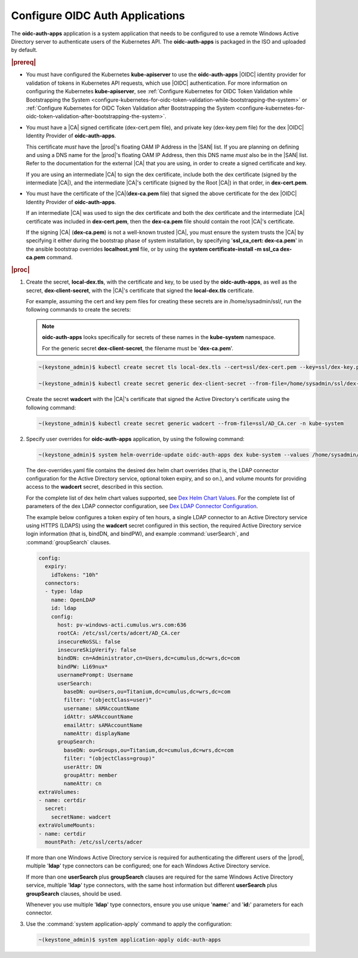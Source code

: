 
.. cwn1581381515361
.. _configure-oidc-auth-applications:

================================
Configure OIDC Auth Applications
================================

The **oidc-auth-apps** application is a system application that needs to be
configured to use a remote Windows Active Directory server to authenticate
users of the Kubernetes API. The **oidc-auth-apps** is packaged in the ISO
and uploaded by default.

.. rubric:: |prereq|


.. _configure-oidc-auth-applications-ul-gpz-x51-llb:

-   You must have configured the Kubernetes **kube-apiserver** to use
    the **oidc-auth-apps** |OIDC| identity provider for validation of
    tokens in Kubernetes API requests, which use |OIDC| authentication. For
    more information on configuring the Kubernetes **kube-apiserver**, see
    :ref:`Configure Kubernetes for OIDC Token Validation while
    Bootstrapping the System
    <configure-kubernetes-for-oidc-token-validation-while-bootstrapping-the-system>`
    or :ref:`Configure Kubernetes for OIDC Token Validation after
    Bootstrapping the System
    <configure-kubernetes-for-oidc-token-validation-after-bootstrapping-the-system>`.

-   You must have a |CA| signed certificate \(dex-cert.pem file\), and private
    key \(dex-key.pem file\) for the dex |OIDC| Identity Provider of
    **oidc-auth-apps**.

    This certificate *must* have the |prod|'s floating OAM IP Address in
    the |SAN| list. If you are planning on defining and using a DNS
    name for the |prod|'s floating OAM IP Address, then this DNS name
    *must* also be in the |SAN| list. Refer to the documentation for
    the external |CA| that you are using, in order to create a signed
    certificate and key.

    If you are using an intermediate |CA| to sign the dex certificate, include
    both the dex certificate \(signed by the intermediate |CA|\), and the
    intermediate |CA|'s certificate \(signed by the Root |CA|\) in that order, in
    **dex-cert.pem**.

-   You must have the certificate of the |CA|\(**dex-ca.pem** file\) that
    signed the above certificate for the dex |OIDC| Identity Provider of
    **oidc-auth-apps**.

    If an intermediate |CA| was used to sign the dex certificate and both the
    dex certificate and the intermediate |CA| certificate was included in
    **dex-cert.pem**, then the **dex-ca.pem** file should contain the root
    |CA|'s certificate.

    If the signing |CA| \(**dex-ca.pem**\) is not a well-known trusted |CA|, you
    must ensure the system trusts the |CA| by specifying it either during the
    bootstrap phase of system installation, by specifying '**ssl\_ca\_cert:
    dex-ca.pem**' in the ansible bootstrap overrides **localhost.yml** file,
    or by using the **system certificate-install -m ssl\_ca dex-ca.pem**
    command.


.. rubric:: |proc|


.. _configure-oidc-auth-applications-steps-kll-nbm-tkb:

#.  Create the secret, **local-dex.tls**, with the certificate and key, to be
    used by the **oidc-auth-apps**, as well as the secret, **dex-client-secret**,
    with the |CA|'s certificate that signed the **local-dex.tls** certificate.

    For example, assuming the cert and key pem files for creating these
    secrets are in /home/sysadmin/ssl/, run the following commands to create
    the secrets:

    .. note::
        **oidc-auth-apps** looks specifically for secrets of these names in
        the **kube-system** namespace.

        For the generic secret **dex-client-secret**, the filename must be
        '**dex-ca.pem**'.

    .. code-block:: none

        ~(keystone_admin)$ kubectl create secret tls local-dex.tls --cert=ssl/dex-cert.pem --key=ssl/dex-key.pem -n kube-system

        ~(keystone_admin)$ kubectl create secret generic dex-client-secret --from-file=/home/sysadmin/ssl/dex-ca.pem -n kube-system

    Create the secret **wadcert** with the |CA|'s certificate that signed
    the Active Directory's certificate using the following command:

    .. code-block:: none

        ~(keystone_admin)$ kubectl create secret generic wadcert --from-file=ssl/AD_CA.cer -n kube-system

#.  Specify user overrides for **oidc-auth-apps** application, by using the following command:

    .. code-block:: none

        ~(keystone_admin)$ system helm-override-update oidc-auth-apps dex kube-system --values /home/sysadmin/dex-overrides.yaml

    The dex-overrides.yaml file contains the desired dex helm chart overrides
    \(that is, the LDAP connector configuration for the Active Directory
    service, optional token expiry, and so on.\), and volume mounts for
    providing access to the **wadcert** secret, described in this section.

    For the complete list of dex helm chart values supported, see `Dex Helm
    Chart Values
    <https://github.com/helm/charts/blob/92b6289ae93816717a8453cfe62bad51cbdb
    8ad0/stable/dex/values.yaml>`__. For the complete list of parameters of
    the dex LDAP connector configuration, see `Dex LDAP Connector
    Configuration
    <https://github.com/dexidp/dex/blob/master/Documentation/connectors/ldap.
    md>`__.

    The example below configures a token expiry of ten hours, a single LDAP
    connector to an Active Directory service using HTTPS \(LDAPS\) using the
    **wadcert** secret configured in this section, the required Active
    Directory service login information \(that is, bindDN, and bindPW\), and
    example :command:`userSearch`, and :command:`groupSearch` clauses.

    .. code-block:: none

        config:
          expiry:
            idTokens: "10h"
          connectors:
          - type: ldap
            name: OpenLDAP
            id: ldap
            config:
              host: pv-windows-acti.cumulus.wrs.com:636
              rootCA: /etc/ssl/certs/adcert/AD_CA.cer
              insecureNoSSL: false
              insecureSkipVerify: false
              bindDN: cn=Administrator,cn=Users,dc=cumulus,dc=wrs,dc=com
              bindPW: Li69nux*
              usernamePrompt: Username
              userSearch:
                baseDN: ou=Users,ou=Titanium,dc=cumulus,dc=wrs,dc=com
                filter: "(objectClass=user)"
                username: sAMAccountName
                idAttr: sAMAccountName
                emailAttr: sAMAccountName
                nameAttr: displayName
              groupSearch:
                baseDN: ou=Groups,ou=Titanium,dc=cumulus,dc=wrs,dc=com
                filter: "(objectClass=group)"
                userAttr: DN
                groupAttr: member
                nameAttr: cn
        extraVolumes:
        - name: certdir
          secret:
            secretName: wadcert
        extraVolumeMounts:
        - name: certdir
          mountPath: /etc/ssl/certs/adcer

    If more than one Windows Active Directory service is required for
    authenticating the different users of the |prod|, multiple '**ldap**'
    type connectors can be configured; one for each Windows Active
    Directory service.

    If more than one **userSearch** plus **groupSearch** clauses are
    required for the same Windows Active Directory service, multiple
    '**ldap**' type connectors, with the same host information but
    different **userSearch** plus **groupSearch** clauses, should be used.

    Whenever you use multiple '**ldap**' type connectors, ensure you use
    unique '**name:**' and '**id:**' parameters for each connector.

#.  Use the :command:`system application-apply` command to apply the
    configuration:

    .. code-block:: none

        ~(keystone_admin)$ system application-apply oidc-auth-apps


